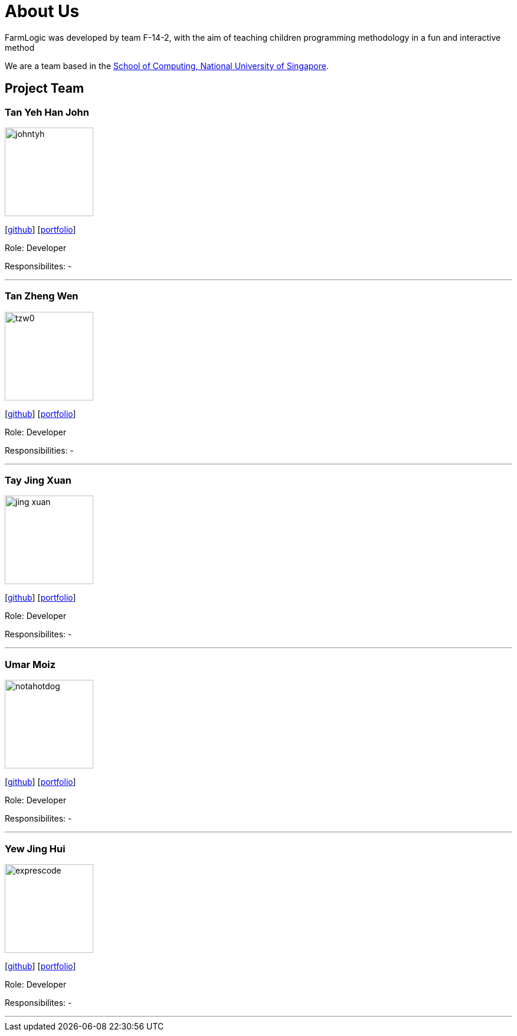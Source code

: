 # About Us

FarmLogic was developed by team F-14-2, with the aim of teaching children programming methodology in a fun and interactive method

We are a team based in the http://www.comp.nus.edu.sg[School of Computing, National University of Singapore].

## Project Team
### Tan Yeh Han John
image::https://github.com/AY1920S1-CS2113T-F14-2/main/blob/master/docs/images/johntyh.png[width="150", align="left"]

{empty}[http://github.com/TYH[github]] [http://github.com/TYH[portfolio]]

Role: Developer

Responsibilites: -

'''

### Tan Zheng Wen
image::https://github.com/AY1920S1-CS2113T-F14-2/main/blob/master/docs/images/tzw0.png[width="150", align="left"]
{empty}[http://github.com/tzw0[github]] [http://github.com/tzw0[portfolio]]

Role: Developer

Responsibilities: -

'''

### Tay Jing Xuan
image::https://github.com/AY1920S1-CS2113T-F14-2/main/blob/master/docs/images/jing-xuan.png[width="150", align="left"]
{empty}[http://github.com/jing-xuan[github]] [https://github.com/AY1920S1-CS2113T-F14-2/main/blob/master/docs/team/%5BAY1920S1-CS2113T-F14-2%5D%5BTay%20Jing%20Xuan%5DPPP.pdf[portfolio]]

Role: Developer

Responsibilites: -

'''

### Umar Moiz
image::https://github.com/AY1920S1-CS2113T-F14-2/main/blob/master/docs/images/notahotdog.png[width="150", align="left"]
{empty}[http://github.com/notahotdog[github]] [http://github.com/notahotdog[portfolio]]

Role: Developer

Responsibilites: -

'''

### Yew Jing Hui
image::https://github.com/AY1920S1-CS2113T-F14-2/main/blob/master/docs/images/exprescode.png[width="150", align="left"]
{empty}[http://github.com/Expresscode[github]] [http://github.com/Expressscode[portfolio]]

Role: Developer

Responsibilites: -

'''
